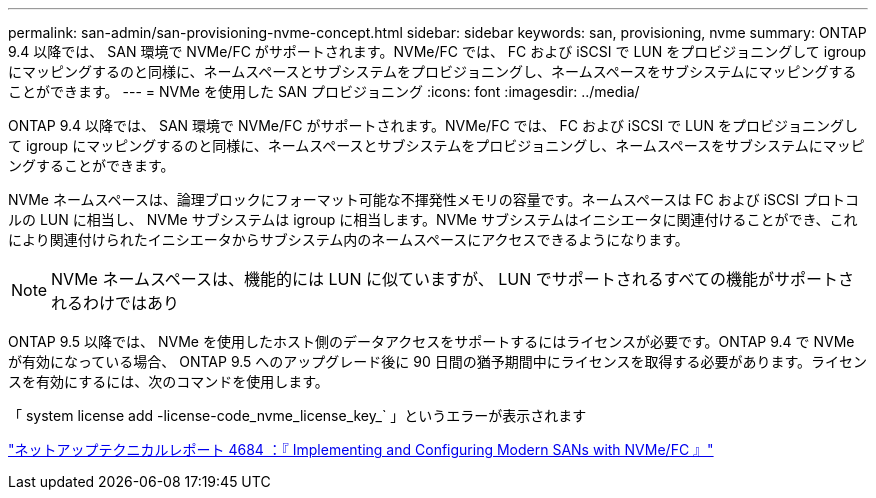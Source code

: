---
permalink: san-admin/san-provisioning-nvme-concept.html 
sidebar: sidebar 
keywords: san, provisioning, nvme 
summary: ONTAP 9.4 以降では、 SAN 環境で NVMe/FC がサポートされます。NVMe/FC では、 FC および iSCSI で LUN をプロビジョニングして igroup にマッピングするのと同様に、ネームスペースとサブシステムをプロビジョニングし、ネームスペースをサブシステムにマッピングすることができます。 
---
= NVMe を使用した SAN プロビジョニング
:icons: font
:imagesdir: ../media/


[role="lead"]
ONTAP 9.4 以降では、 SAN 環境で NVMe/FC がサポートされます。NVMe/FC では、 FC および iSCSI で LUN をプロビジョニングして igroup にマッピングするのと同様に、ネームスペースとサブシステムをプロビジョニングし、ネームスペースをサブシステムにマッピングすることができます。

NVMe ネームスペースは、論理ブロックにフォーマット可能な不揮発性メモリの容量です。ネームスペースは FC および iSCSI プロトコルの LUN に相当し、 NVMe サブシステムは igroup に相当します。NVMe サブシステムはイニシエータに関連付けることができ、これにより関連付けられたイニシエータからサブシステム内のネームスペースにアクセスできるようになります。

[NOTE]
====
NVMe ネームスペースは、機能的には LUN に似ていますが、 LUN でサポートされるすべての機能がサポートされるわけではあり

====
ONTAP 9.5 以降では、 NVMe を使用したホスト側のデータアクセスをサポートするにはライセンスが必要です。ONTAP 9.4 で NVMe が有効になっている場合、 ONTAP 9.5 へのアップグレード後に 90 日間の猶予期間中にライセンスを取得する必要があります。ライセンスを有効にするには、次のコマンドを使用します。

「 system license add -license-code_nvme_license_key_` 」というエラーが表示されます

http://www.netapp.com/us/media/tr-4684.pdf["ネットアップテクニカルレポート 4684 ：『 Implementing and Configuring Modern SANs with NVMe/FC 』"]
